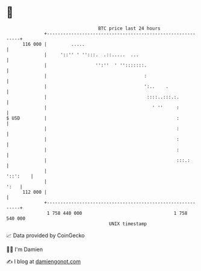 * 👋

#+begin_example
                                     BTC price last 24 hours                    
                 +------------------------------------------------------------+ 
         116 000 |         .....                                              | 
                 |     '::'' ' '':::.  .::.....  ...                          | 
                 |                  '':''  ' '':::::::.                       | 
                 |                                    :                       | 
                 |                                    ':..    .               | 
                 |                                     ::::..:::.:.           | 
                 |                                       ' ''     :           | 
   $ USD         |                                                :           | 
                 |                                                :           | 
                 |                                                :           | 
                 |                                                :           | 
                 |                                                :::.:       | 
                 |                                                   '::':    | 
                 |                                                       ':   | 
         112 000 |                                                            | 
                 +------------------------------------------------------------+ 
                  1 758 440 000                                  1 758 540 000  
                                         UNIX timestamp                         
#+end_example
📈 Data provided by CoinGecko

🧑‍💻 I'm Damien

✍️ I blog at [[https://www.damiengonot.com][damiengonot.com]]
